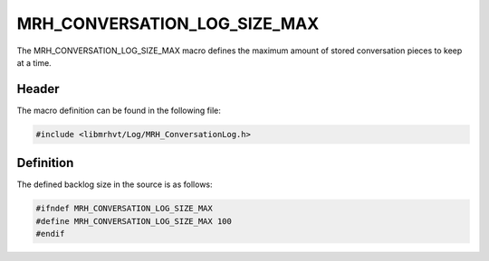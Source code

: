 MRH_CONVERSATION_LOG_SIZE_MAX
=============================
The MRH_CONVERSATION_LOG_SIZE_MAX macro defines the maximum amount of 
stored conversation pieces to keep at a time.

Header
------
The macro definition can be found in the following file:

.. code-block:: c

    #include <libmrhvt/Log/MRH_ConversationLog.h>


Definition
----------
The defined backlog size in the source is as follows:

.. code-block:: c

    #ifndef MRH_CONVERSATION_LOG_SIZE_MAX
    #define MRH_CONVERSATION_LOG_SIZE_MAX 100
    #endif
